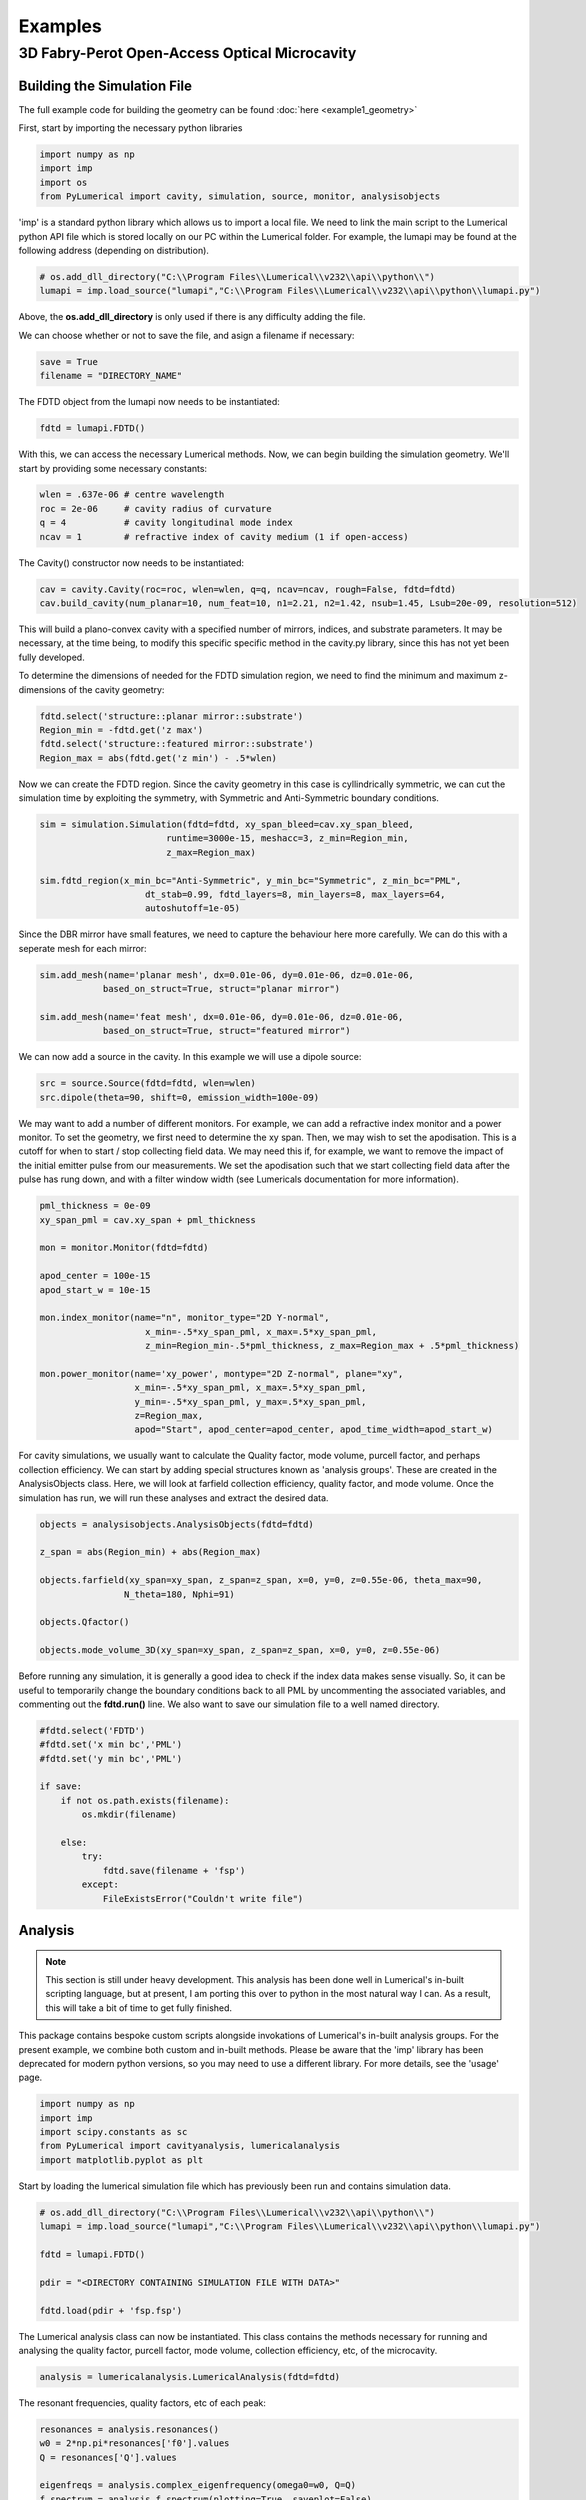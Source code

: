 Examples
========

3D Fabry-Perot Open-Access Optical Microcavity
----------------------------------------------

Building the Simulation File
~~~~~~~~~~~~~~~~~~~~~~~~~~~~

The full example code for building the geometry can be found :doc:`here <example1_geometry>`

First, start by importing the necessary python libraries

.. code-block:: python
    
    import numpy as np 
    import imp
    import os
    from PyLumerical import cavity, simulation, source, monitor, analysisobjects

'imp' is a standard python library which allows us to import a local file. We need to link the main script to the 
Lumerical python API file which is stored locally on our PC within the Lumerical folder. For example, the lumapi
may be found at the following address (depending on distribution).

.. code-block:: python
    
    # os.add_dll_directory("C:\\Program Files\\Lumerical\\v232\\api\\python\\")
    lumapi = imp.load_source("lumapi","C:\\Program Files\\Lumerical\\v232\\api\\python\\lumapi.py")

Above, the **os.add_dll_directory** is only used if there is any difficulty adding the file.

We can choose whether or not to save the file, and asign a filename if necessary:

.. code-block:: python
    
    save = True
    filename = "DIRECTORY_NAME"


The FDTD object from the lumapi now needs to be instantiated:

.. code-block:: python
        
    fdtd = lumapi.FDTD()

With this, we can access the necessary Lumerical methods. Now, we can begin building the simulation geometry. 
We'll start by providing some necessary constants:

.. code-block:: python
    
    wlen = .637e-06 # centre wavelength
    roc = 2e-06     # cavity radius of curvature
    q = 4           # cavity longitudinal mode index
    ncav = 1        # refractive index of cavity medium (1 if open-access)

The Cavity() constructor now needs to be instantiated:

.. code-block:: python
    
    cav = cavity.Cavity(roc=roc, wlen=wlen, q=q, ncav=ncav, rough=False, fdtd=fdtd)
    cav.build_cavity(num_planar=10, num_feat=10, n1=2.21, n2=1.42, nsub=1.45, Lsub=20e-09, resolution=512)

This will build a plano-convex cavity with a specified number of mirrors, indices, and substrate parameters. 
It may be necessary, at the time being, to modify this specific specific method in the cavity.py library,
since this has not yet been fully developed.

To determine the dimensions of needed for the FDTD simulation region, we need to find the minimum and maximum 
z-dimensions of the cavity geometry:

.. code-block:: python
    
    fdtd.select('structure::planar mirror::substrate')
    Region_min = -fdtd.get('z max')
    fdtd.select('structure::featured mirror::substrate')
    Region_max = abs(fdtd.get('z min') - .5*wlen)

Now we can create the FDTD region. Since the cavity geometry in this case is cyllindrically symmetric, we can 
cut the simulation time by exploiting the symmetry, with Symmetric and Anti-Symmetric boundary conditions.

.. code-block:: python
    
    sim = simulation.Simulation(fdtd=fdtd, xy_span_bleed=cav.xy_span_bleed, 
                            runtime=3000e-15, meshacc=3, z_min=Region_min, 
                            z_max=Region_max)

    sim.fdtd_region(x_min_bc="Anti-Symmetric", y_min_bc="Symmetric", z_min_bc="PML", 
                        dt_stab=0.99, fdtd_layers=8, min_layers=8, max_layers=64,
                        autoshutoff=1e-05)

Since the DBR mirror have small features, we need to capture the behaviour here more carefully. We can do this 
with a seperate mesh for each mirror:

.. code-block:: python 

    sim.add_mesh(name='planar mesh', dx=0.01e-06, dy=0.01e-06, dz=0.01e-06, 
                based_on_struct=True, struct="planar mirror")

    sim.add_mesh(name='feat mesh', dx=0.01e-06, dy=0.01e-06, dz=0.01e-06, 
                based_on_struct=True, struct="featured mirror")

We can now add a source in the cavity. In this example we will use a dipole source:

.. code-block:: python
    
    src = source.Source(fdtd=fdtd, wlen=wlen)
    src.dipole(theta=90, shift=0, emission_width=100e-09)

We may want to add a number of different monitors. For example, we can add a refractive index monitor 
and a power monitor. To set the geometry, we first need to determine the xy span. Then, we may wish to 
set the apodisation. This is a cutoff for when to start / stop collecting field data. We may need this if, for 
example, we want to remove the impact of the initial emitter pulse from our measurements. We set the apodisation 
such that we start collecting field data after the pulse has rung down, and with a filter window width (see 
Lumericals documentation for more information).

.. code-block:: python
    
    pml_thickness = 0e-09
    xy_span_pml = cav.xy_span + pml_thickness

    mon = monitor.Monitor(fdtd=fdtd)

    apod_center = 100e-15
    apod_start_w = 10e-15
    
    mon.index_monitor(name="n", monitor_type="2D Y-normal",
                        x_min=-.5*xy_span_pml, x_max=.5*xy_span_pml, 
                        z_min=Region_min-.5*pml_thickness, z_max=Region_max + .5*pml_thickness)
    
    mon.power_monitor(name='xy_power', montype="2D Z-normal", plane="xy",
                      x_min=-.5*xy_span_pml, x_max=.5*xy_span_pml, 
                      y_min=-.5*xy_span_pml, y_max=.5*xy_span_pml, 
                      z=Region_max,
                      apod="Start", apod_center=apod_center, apod_time_width=apod_start_w)

For cavity simulations, we usually want to calculate the Quality factor, mode volume, purcell factor, and 
perhaps collection efficiency. We can start by adding special structures known as 'analysis groups'. These are 
created in the AnalysisObjects class. Here, we will look at farfield collection efficiency, quality factor,
and mode volume. Once the simulation has run, we will run these analyses and extract the desired data.

.. code-block:: python 

    objects = analysisobjects.AnalysisObjects(fdtd=fdtd)

    z_span = abs(Region_min) + abs(Region_max)

    objects.farfield(xy_span=xy_span, z_span=z_span, x=0, y=0, z=0.55e-06, theta_max=90,
                    N_theta=180, Nphi=91)

    objects.Qfactor()

    objects.mode_volume_3D(xy_span=xy_span, z_span=z_span, x=0, y=0, z=0.55e-06)

Before running any simulation, it is generally a good idea to check if the index data makes sense visually.
So, it can be useful to temporarily change the boundary conditions back to all PML by uncommenting the associated
variables, and commenting out the **fdtd.run()** line. We also want to save our simulation file to a well named 
directory.

.. code-block:: python
    
    #fdtd.select('FDTD')
    #fdtd.set('x min bc','PML')
    #fdtd.set('y min bc','PML')

    if save:
        if not os.path.exists(filename):
            os.mkdir(filename)
            
        else:
            try:
                fdtd.save(filename + 'fsp')
            except:
                FileExistsError("Couldn't write file")

Analysis
~~~~~~~~

.. note::

   This section is still under heavy development. This analysis has been done well in Lumerical's in-built 
   scripting language, but at present, I am porting this over to python in the most natural way I can. As a 
   result, this will take a bit of time to get fully finished.

This package contains bespoke custom scripts alongside invokations of Lumerical's in-built analysis groups. 
For the present example, we combine both custom and in-built methods. Please be aware that the 'imp' library has been deprecated for modern python versions, so you may need to use a different library. For more details, see the 'usage' page.

.. code-block:: python

    import numpy as np
    import imp
    import scipy.constants as sc
    from PyLumerical import cavityanalysis, lumericalanalysis
    import matplotlib.pyplot as plt

Start by loading the lumerical simulation file which has previously been run and contains simulation data.

.. code-block:: python

    # os.add_dll_directory("C:\\Program Files\\Lumerical\\v232\\api\\python\\")
    lumapi = imp.load_source("lumapi","C:\\Program Files\\Lumerical\\v232\\api\\python\\lumapi.py")

    fdtd = lumapi.FDTD()

    pdir = "<DIRECTORY CONTAINING SIMULATION FILE WITH DATA>"

    fdtd.load(pdir + 'fsp.fsp')

The Lumerical analysis class can now be instantiated. This class contains the methods necessary for running and analysing the quality factor, purcell factor, mode volume, 
collection efficiency, etc, of the microcavity.

.. code-block:: python

    analysis = lumericalanalysis.LumericalAnalysis(fdtd=fdtd)

The resonant frequencies, quality factors, etc of each peak:

.. code-block:: python 

    resonances = analysis.resonances()
    w0 = 2*np.pi*resonances['f0'].values
    Q = resonances['Q'].values

    eigenfreqs = analysis.complex_eigenfrequency(omega0=w0, Q=Q) 
    f_spectrum = analysis.f_spectrum(plotting=True, saveplot=False)

To get the electric field profiles:

.. code-block:: python

    Efields = analysis.electric_field_magnitude()
    farfield = analysis.farfield_analysis(NA=0.9)